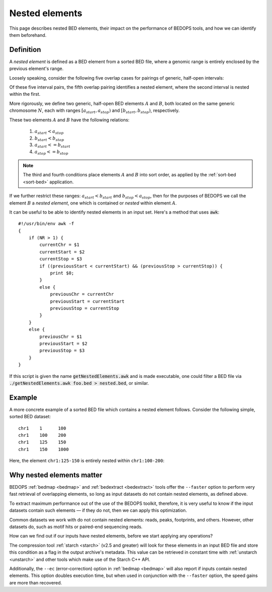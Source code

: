 .. _nested_elements:

Nested elements
===============

This page describes nested BED elements, their impact on the performance of BEDOPS tools, and how we can identify them beforehand.

.. _what_are_nested_elements:

==========
Definition
==========

A *nested element* is defined as a BED element from a sorted BED file, where a genomic range is entirely enclosed by the previous element's range.

Loosely speaking, consider the following five overlap cases for pairings of generic, half-open intervals:

.. image:: ../../../assets/reference/set-operations/reference_nested_elements.png
   :width: 33%

Of these five interval pairs, the fifth overlap pairing identifies a nested element, where the second interval is nested within the first. 

More rigorously, we define two generic, half-open BED elements :math:`A` and :math:`B`, both located on the same generic chromosome :math:`N`, each with ranges :math:`{[a_{start}, a_{stop})}` and :math:`{[b_{start}, b_{stop})}`, respectively.

These two elements :math:`A` and :math:`B` have the following relations:

 1. :math:`a_{start} < a_{stop}`
 2. :math:`b_{start} < b_{stop}` 
 3. :math:`a_{start} <= b_{start}`
 4. :math:`a_{stop} <= b_{stop}`

.. note:: The third and fourth conditions place elements :math:`A` and :math:`B` into sort order, as applied by the :ref:`sort-bed <sort-bed>` application.

If we further restrict these ranges: :math:`a_{start} < b_{start}` and :math:`b_{stop} < a_{stop}`, then for the purposes of BEDOPS we call the element :math:`B` a *nested element*, one which is contained or *nested* within element :math:`A`.

It can be useful to be able to identify nested elements in an input set. Here's a method that uses :code:`awk`:

::

    #!/usr/bin/env awk -f
    {
        if (NR > 1) {
            currentChr = $1
            currentStart = $2
            currentStop = $3
            if ((previousStart < currentStart) && (previousStop > currentStop)) {
                print $0;
            }
            else {
                previousChr = currentChr
                previousStart = currentStart
                previousStop = currentStop
            }
        }
        else {
            previousChr = $1
            previousStart = $2
            previousStop = $3
        }
    }

If this script is given the name :code:`getNestedElements.awk` and is made executable, one could filter a BED file via :code:`./getNestedElements.awk foo.bed > nested.bed`, or similar.

.. _example_of_a_nested_element:

=======
Example
=======

A more concrete example of a sorted BED file which contains a nested element follows. Consider the following simple, sorted BED dataset:

::

  chr1    1      100
  chr1    100    200
  chr1    125    150
  chr1    150    1000

Here, the element ``chr1:125-150`` is entirely nested within ``chr1:100-200``:

.. image:: ../../../assets/reference/set-operations/reference_bedextract_nested_elements.png
   :width: 99%

.. _why_nested_elements_matter:

==========================
Why nested elements matter
==========================

BEDOPS :ref:`bedmap <bedmap>` and :ref:`bedextract <bedextract>` tools offer the ``--faster`` option to perform very fast retrieval of overlapping elements, so long as input datasets do not contain nested elements, as defined above. 

To extract maximum performance out of the use of the BEDOPS toolkit, therefore, it is very useful to know if the input datasets contain such elements — if they do not, then we can apply this optimization.

Common datasets we work with do not contain nested elements: reads, peaks, footprints, and others. However, other datasets do, such as motif hits or paired-end sequencing reads. 

How can we find out if our inputs have nested elements, before we start applying any operations?

The compression tool :ref:`starch <starch>` (v2.5 and greater) will look for these elements in an input BED file and store this condition as a flag in the output archive's metadata. This value can be retrieved in constant time with :ref:`unstarch <unstarch>` and other tools which make use of the Starch C++ API.

Additionally, the ``--ec`` (error-correction) option in :ref:`bedmap <bedmap>` will also report if inputs contain nested elements. This option doubles execution time, but when used in conjunction with the ``--faster`` option, the speed gains are more than recovered.
